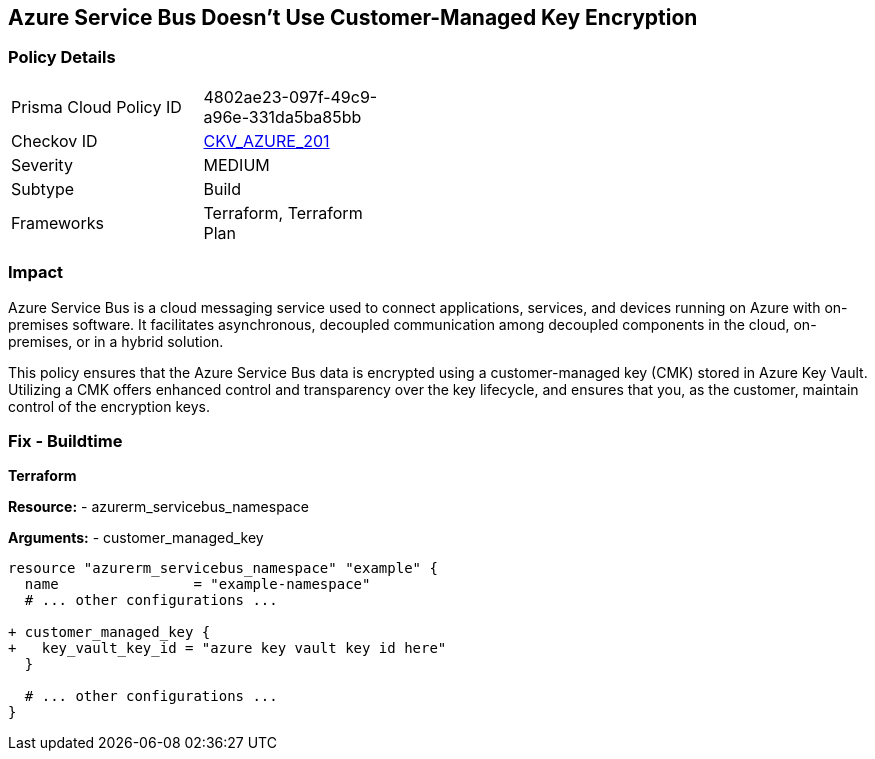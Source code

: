 == Azure Service Bus Doesn't Use Customer-Managed Key Encryption
// Ensure that Azure Service Bus uses a customer-managed key to encrypt data.

=== Policy Details

[width=45%]
[cols="1,1"]
|=== 
|Prisma Cloud Policy ID 
| 4802ae23-097f-49c9-a96e-331da5ba85bb

|Checkov ID 
| https://github.com/bridgecrewio/checkov/blob/main/checkov/terraform/checks/resource/azure/AzureServicebusHasCMK.py[CKV_AZURE_201]

|Severity
|MEDIUM

|Subtype
|Build

|Frameworks
|Terraform, Terraform Plan

|=== 

=== Impact
Azure Service Bus is a cloud messaging service used to connect applications, services, and devices running on Azure with on-premises software. It facilitates asynchronous, decoupled communication among decoupled components in the cloud, on-premises, or in a hybrid solution.

This policy ensures that the Azure Service Bus data is encrypted using a customer-managed key (CMK) stored in Azure Key Vault. Utilizing a CMK offers enhanced control and transparency over the key lifecycle, and ensures that you, as the customer, maintain control of the encryption keys.

=== Fix - Buildtime

*Terraform*

*Resource:* 
- azurerm_servicebus_namespace

*Arguments:* 
- customer_managed_key

[source,terraform]
----
resource "azurerm_servicebus_namespace" "example" {
  name                = "example-namespace"
  # ... other configurations ...

+ customer_managed_key {
+   key_vault_key_id = "azure key vault key id here"
  }

  # ... other configurations ...
}
----

